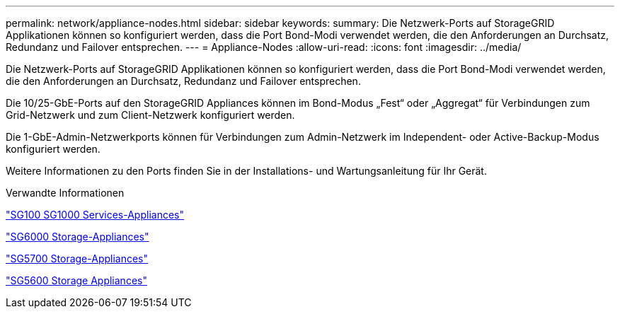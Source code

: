 ---
permalink: network/appliance-nodes.html 
sidebar: sidebar 
keywords:  
summary: Die Netzwerk-Ports auf StorageGRID Applikationen können so konfiguriert werden, dass die Port Bond-Modi verwendet werden, die den Anforderungen an Durchsatz, Redundanz und Failover entsprechen. 
---
= Appliance-Nodes
:allow-uri-read: 
:icons: font
:imagesdir: ../media/


[role="lead"]
Die Netzwerk-Ports auf StorageGRID Applikationen können so konfiguriert werden, dass die Port Bond-Modi verwendet werden, die den Anforderungen an Durchsatz, Redundanz und Failover entsprechen.

Die 10/25-GbE-Ports auf den StorageGRID Appliances können im Bond-Modus „Fest“ oder „Aggregat“ für Verbindungen zum Grid-Netzwerk und zum Client-Netzwerk konfiguriert werden.

Die 1-GbE-Admin-Netzwerkports können für Verbindungen zum Admin-Netzwerk im Independent- oder Active-Backup-Modus konfiguriert werden.

Weitere Informationen zu den Ports finden Sie in der Installations- und Wartungsanleitung für Ihr Gerät.

.Verwandte Informationen
link:../sg100-1000/index.html["SG100  SG1000 Services-Appliances"]

link:../sg6000/index.html["SG6000 Storage-Appliances"]

link:../sg5700/index.html["SG5700 Storage-Appliances"]

link:../sg5600/index.html["SG5600 Storage Appliances"]
